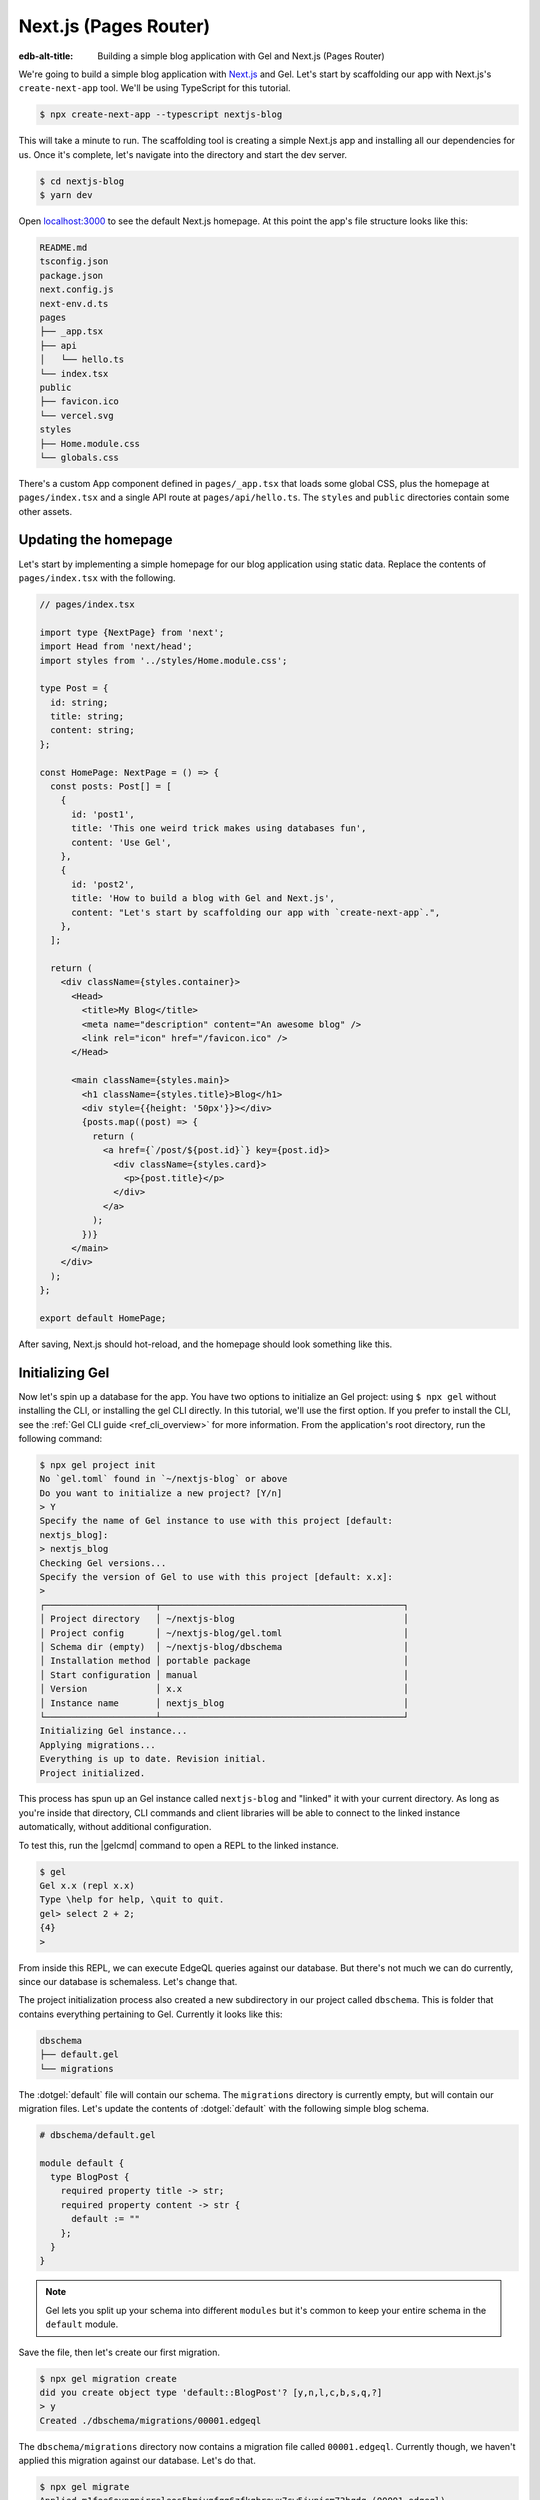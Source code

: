 .. _ref_guide_nextjs_pages_router:

======================
Next.js (Pages Router)
======================

:edb-alt-title: Building a simple blog application with Gel and
   Next.js (Pages Router)

We're going to build a simple blog application with
`Next.js <https://nextjs.org/>`_ and Gel. Let's start by scaffolding our
app with Next.js's ``create-next-app`` tool. We'll be using TypeScript for
this tutorial.

.. code-block:: bash

  $ npx create-next-app --typescript nextjs-blog

This will take a minute to run. The scaffolding tool is creating a simple
Next.js app and installing all our dependencies for us. Once it's complete,
let's navigate into the directory and start the dev server.

.. code-block:: bash

  $ cd nextjs-blog
  $ yarn dev

Open `localhost:3000 <http://localhost:3000>`_ to see the default Next.js
homepage. At this point the app's file structure looks like this:

.. code-block::

  README.md
  tsconfig.json
  package.json
  next.config.js
  next-env.d.ts
  pages
  ├── _app.tsx
  ├── api
  │   └── hello.ts
  └── index.tsx
  public
  ├── favicon.ico
  └── vercel.svg
  styles
  ├── Home.module.css
  └── globals.css

There's a custom App component defined in ``pages/_app.tsx`` that loads some
global CSS, plus the homepage at ``pages/index.tsx`` and a single API route at
``pages/api/hello.ts``. The ``styles`` and ``public`` directories contain some
other assets.

Updating the homepage
---------------------

Let's start by implementing a simple homepage for our blog application using
static data. Replace the contents of ``pages/index.tsx`` with the following.

.. code-block:: tsx

  // pages/index.tsx

  import type {NextPage} from 'next';
  import Head from 'next/head';
  import styles from '../styles/Home.module.css';

  type Post = {
    id: string;
    title: string;
    content: string;
  };

  const HomePage: NextPage = () => {
    const posts: Post[] = [
      {
        id: 'post1',
        title: 'This one weird trick makes using databases fun',
        content: 'Use Gel',
      },
      {
        id: 'post2',
        title: 'How to build a blog with Gel and Next.js',
        content: "Let's start by scaffolding our app with `create-next-app`.",
      },
    ];

    return (
      <div className={styles.container}>
        <Head>
          <title>My Blog</title>
          <meta name="description" content="An awesome blog" />
          <link rel="icon" href="/favicon.ico" />
        </Head>

        <main className={styles.main}>
          <h1 className={styles.title}>Blog</h1>
          <div style={{height: '50px'}}></div>
          {posts.map((post) => {
            return (
              <a href={`/post/${post.id}`} key={post.id}>
                <div className={styles.card}>
                  <p>{post.title}</p>
                </div>
              </a>
            );
          })}
        </main>
      </div>
    );
  };

  export default HomePage;

After saving, Next.js should hot-reload, and the homepage should look
something like this.


.. image::
    /docs/tutorials/nextjs/basic_home.png
    :alt: Basic blog homepage with static content
    :width: 100%

Initializing Gel
----------------

Now let's spin up a database for the app. You have two options to initialize
an Gel project: using ``$ npx gel`` without installing the CLI, or
installing the gel CLI directly. In this tutorial, we'll use the first
option. If you prefer to install the CLI, see the
:ref:`Gel CLI guide <ref_cli_overview>` for more information.
From the application's root directory, run the following command:

.. code-block:: bash

  $ npx gel project init
  No `gel.toml` found in `~/nextjs-blog` or above
  Do you want to initialize a new project? [Y/n]
  > Y
  Specify the name of Gel instance to use with this project [default:
  nextjs_blog]:
  > nextjs_blog
  Checking Gel versions...
  Specify the version of Gel to use with this project [default: x.x]:
  >
  ┌─────────────────────┬──────────────────────────────────────────────┐
  │ Project directory   │ ~/nextjs-blog                                │
  │ Project config      │ ~/nextjs-blog/gel.toml                       │
  │ Schema dir (empty)  │ ~/nextjs-blog/dbschema                       │
  │ Installation method │ portable package                             │
  │ Start configuration │ manual                                       │
  │ Version             │ x.x                                          │
  │ Instance name       │ nextjs_blog                                  │
  └─────────────────────┴──────────────────────────────────────────────┘
  Initializing Gel instance...
  Applying migrations...
  Everything is up to date. Revision initial.
  Project initialized.

This process has spun up an Gel instance called ``nextjs-blog`` and
"linked" it with your current directory. As long as you're inside that
directory, CLI commands and client libraries will be able to connect to the
linked instance automatically, without additional configuration.

To test this, run the |gelcmd| command to open a REPL to the linked instance.

.. code-block:: bash

  $ gel
  Gel x.x (repl x.x)
  Type \help for help, \quit to quit.
  gel> select 2 + 2;
  {4}
  >

From inside this REPL, we can execute EdgeQL queries against our database. But
there's not much we can do currently, since our database is schemaless. Let's
change that.

The project initialization process also created a new subdirectory in our
project called ``dbschema``. This is folder that contains everything
pertaining to Gel. Currently it looks like this:

.. code-block::

  dbschema
  ├── default.gel
  └── migrations

The :dotgel:`default` file will contain our schema. The ``migrations``
directory is currently empty, but will contain our migration files. Let's
update the contents of :dotgel:`default` with the following simple blog schema.

.. code-block:: sdl

  # dbschema/default.gel

  module default {
    type BlogPost {
      required property title -> str;
      required property content -> str {
        default := ""
      };
    }
  }

.. note::

  Gel lets you split up your schema into different ``modules`` but it's
  common to keep your entire schema in the ``default`` module.

Save the file, then let's create our first migration.

.. code-block:: bash

  $ npx gel migration create
  did you create object type 'default::BlogPost'? [y,n,l,c,b,s,q,?]
  > y
  Created ./dbschema/migrations/00001.edgeql

The ``dbschema/migrations`` directory now contains a migration file called
``00001.edgeql``. Currently though, we haven't applied this migration against
our database. Let's do that.

.. code-block:: bash

  $ npx gel migrate
  Applied m1fee6oypqpjrreleos5hmivgfqg6zfkgbrowx7sw5jvnicm73hqdq (00001.edgeql)

Our database now has a schema consisting of the ``BlogPost`` type. We can
create some sample data from the REPL. Run the |gelcmd| command to re-open
the REPL.

.. code-block:: bash

  $ gel
  Gel x.x (repl x.x)
  Type \help for help, \quit to quit.
  gel>


Then execute the following ``insert`` statements.

.. code-block:: edgeql-repl

  gel> insert BlogPost {
  ....   title := "This one weird trick makes using databases fun",
  ....   content := "Use Gel"
  .... };
  {default::BlogPost {id: 7f301d02-c780-11ec-8a1a-a34776e884a0}}
  gel> insert BlogPost {
  ....   title := "How to build a blog with Gel and Next.js",
  ....   content := "Let's start by scaffolding our app..."
  .... };
  {default::BlogPost {id: 88c800e6-c780-11ec-8a1a-b3a3020189dd}}


Loading posts with an API route
-------------------------------

Now that we have a couple posts in the database, let's load them dynamically
with a Next.js `API route <https://nextjs.org/docs/api-routes/introduction>`_.
To do that, we'll need the ``gel`` client library. Let's install that from
NPM:

.. code-block:: bash

  $ npm install gel

Then create a new file at ``pages/api/post.ts`` and copy in the following code.

.. code-block:: typescript

  // pages/api/post.ts

  import type {NextApiRequest, NextApiResponse} from 'next';
  import {createClient} from 'gel';

  export const client = createClient();

  export default async function handler(
    req: NextApiRequest,
    res: NextApiResponse
  ) {
    const posts = await client.query(`select BlogPost {
      id,
      title,
      content
    };`);
    res.status(200).json(posts);
  }

This file initializes an Gel client, which manages a pool of connections to
the database and provides an API for executing queries. We're using the
``.query()`` method to fetch all the posts in the database with a simple
``select`` statement.

If you visit `localhost:3000/api/post <http://localhost:3000/api/post>`_ in
your browser, you should see a plaintext JSON representation of the blog posts
we inserted earlier.

To fetch these from the homepage, we'll use ``useState``, ``useEffect``, and
the built-in ``fetch`` API. At the top of the ``HomePage`` component in
``pages/index.tsx``, replace the static data and add the missing imports.

.. code-block:: tsx-diff

     // pages/index.tsx
  +  import {useState, useEffect} from 'react';

     type Post = {
       id: string;
       title: string;
       content: string;
     };

     const HomePage: NextPage = () => {
  -    const posts: Post[] = [
  -      {
  -        id: 'post1',
  -        title: 'This one weird trick makes using databases fun',
  -        content: 'Use Gel',
  -      },
  -      {
  -        id: 'post2',
  -        title: 'How to build a blog with Gel and Next.js',
  -        content: "Let's start by scaffolding our app...",
  -      },
  -    ];

  +    const [posts, setPosts] = useState<Post[] | null>(null);
  +    useEffect(() => {
  +      fetch(`/api/post`)
  +        .then((result) => result.json())
  +        .then(setPosts);
  +    }, []);
  +    if (!posts) return <p>Loading...</p>;

       return <div>...</div>;
     }

When you refresh the page, you should briefly see a ``Loading...`` indicator
before the homepage renders the (dynamically loaded!) blog posts.

Generating the query builder
----------------------------

Since we're using TypeScript, it makes sense to use Gel's powerful query
builder. This provides a schema-aware client API that makes writing strongly
typed EdgeQL queries easy and painless. The result type of our queries will be
automatically inferred, so we won't need to manually type something like
``type Post = { id: string; ... }``.

First, install the generator to your project.

.. code-block:: bash

  $ yarn add --dev @gel/generate

Then generate the query builder with the following command.

.. code-block:: bash

  $ npx @gel/generate edgeql-js
  Generating query builder...
  Detected tsconfig.json, generating TypeScript files.
     To override this, use the --target flag.
     Run `npx @gel/generate --help` for full options.
  Introspecting database schema...
  Writing files to ./dbschema/edgeql-js
  Generation complete! 🤘
  Checking the generated query builder into version control
  is not recommended. Would you like to update .gitignore to ignore
  the query builder directory? The following line will be added:

     dbschema/edgeql-js

  [y/n] (leave blank for "y")
  > y


This command introspected the schema of our database and generated some code
in the ``dbschema/edgeql-js`` directory. It also asked us if we wanted to add
the generated code to our ``.gitignore``; typically it's not good practice to
include generated files in version control.

Back in ``pages/api/post.ts``, let's update our code to use the query builder
instead.

.. code-block:: typescript-diff

    // pages/api/post.ts

    import type {NextApiRequest, NextApiResponse} from 'next';
    import {createClient} from 'gel';
  + import e, {$infer} from '../../dbschema/edgeql-js';

    export const client = createClient();

  + const selectPosts = e.select(e.BlogPost, () => ({
  +   id: true,
  +   title: true,
  +   content: true,
  + }));

  + export type Posts = $infer<typeof selectPosts>;

    export default async function handler(
      req: NextApiRequest,
      res: NextApiResponse
    ) {
  -   const posts = await client.query(`select BlogPost {
  -     id,
  -     title,
  -     content
  -   };`);
  +   const posts = await selectPosts.run(client);
      res.status(200).json(posts);
    }

Instead of writing our query as a plain string, we're now using the query
builder to declare our query in a code-first way. As you can see we import the
query builder as a single default import ``e`` from the ``dbschema/edgeql-js``
directory.

We're also using a utility called ``$infer`` to extract the inferred type of
this query. In VSCode you can hover over ``Posts`` to see what this type is.

.. image::
    /docs/tutorials/nextjs/inference.png
    :alt: Inferred type of posts query
    :width: 100%

Back in ``pages/index.tsx``, let's update our code to use the inferred
``Posts`` type instead of our manual type declaration.

.. code-block:: typescript-diff

     // pages/index.tsx

     import type {NextPage} from 'next';
     import Head from 'next/head';
     import {useEffect, useState} from 'react';
     import styles from '../styles/Home.module.css';
  +  import {Posts} from "./api/post";

  -  type Post = {
  -    id: string;
  -    title: string;
  -    content: string;
  -  };

     const Home: NextPage = () => {

  +    const [posts, setPosts] = useState<Posts | null>(null);
       // ...

     }

Now, when we update our ``selectPosts`` query, the type of our dynamically
loaded ``posts`` variable will update automatically—no need to keep
our type definitions in sync with our API logic!

Rendering blog posts
--------------------

Our homepage renders a list of links to each of our blog posts, but we haven't
implemented the page that actually displays the posts. Let's create a new page
at ``pages/post/[id].tsx``. This is a
`dynamic route <https://nextjs.org/docs/routing/dynamic-routes>`_ that
includes an ``id`` URL parameter. We'll use this parameter to fetch the
appropriate post from the database.

Create ``pages/post/[id].tsx`` and add the following code. We're using
``getServerSideProps`` to load the blog post data server-side, to avoid
loading spinners and ensure the page loads fast.

.. code-block:: tsx

  import React from 'react';
  import {GetServerSidePropsContext, InferGetServerSidePropsType} from 'next';

  import {client} from '../api/post';
  import e from '../../dbschema/edgeql-js';

  export const getServerSideProps = async (
    context?: GetServerSidePropsContext
  ) => {
    const post = await e
      .select(e.BlogPost, (post) => ({
        id: true,
        title: true,
        content: true,
        filter_single: e.op(
          post.id,
          '=',
          e.uuid(context!.params!.id as string)
        ),
      }))
      .run(client);
    return {props: {post: post!}};
  };

  export type GetPost = InferGetServerSidePropsType<typeof getServerSideProps>;

  const Post: React.FC<GetPost> = (props) => {
    return (
      <div
        style={{
          margin: 'auto',
          width: '100%',
          maxWidth: '600px',
        }}
      >
        <h1 style={{padding: '50px 0px'}}>{props.post.title}</h1>
        <p style={{color: '#666'}}>{props.post.content}</p>
      </div>
    );
  };

  export default Post;


Inside ``getServerSideProps`` we're extracting the ``id`` parameter from
``context.params`` and using it in our EdgeQL query. The query is a ``select``
query that fetches the ``id``, ``title``, and ``content`` of the post with a
matching ``id``.

We're using Next's ``InferGetServerSidePropsType`` utility to extract the
inferred type of our query and pass it into ``React.FC``. Now, if we update
our query, the type of the component props will automatically update too. In
fact, this entire application is end-to-end typesafe.

Now, click on one of the blog post links on the homepage. This should bring
you to ``/post/<uuid>``, which should display something like this:

.. image::
    /docs/tutorials/nextjs/post.png
    :alt: Basic blog homepage with static content
    :width: 100%

Deploying to Vercel
-------------------

**#1 Deploy Gel**

First deploy an Gel instance on your preferred cloud provider:

- :ref:`AWS <ref_guide_deployment_aws_aurora_ecs>`
- :ref:`Azure <ref_guide_deployment_azure_flexibleserver>`
- :ref:`DigitalOcean <ref_guide_deployment_digitalocean>`
- :ref:`Fly.io <ref_guide_deployment_fly_io>`
- :ref:`Google Cloud <ref_guide_deployment_gcp>`
- :ref:`Heroku <ref_guide_deployment_heroku>`

or use a cloud-agnostic deployment method:

- :ref:`Docker <ref_guide_deployment_docker>`
- :ref:`Bare metal <ref_guide_deployment_bare_metal>`

**#2. Find your instance's DSN**

The DSN is also known as a connection string. It will have the format
:geluri:`username:password@hostname:port`. The exact instructions for this
depend on which cloud you are deploying to.

**#3 Apply migrations**

Use the DSN to apply migrations against your remote instance.

.. code-block:: bash

  $ npx gel migrate --dsn <your-instance-dsn> --tls-security insecure

.. note::

  You have to disable TLS checks with ``--tls-security insecure``. All Gel
  instances use TLS by default, but configuring it is out of scope of this
  project.

Once you've applied the migrations, consider creating some sample data in your
database. Open a REPL and ``insert`` some blog posts:

.. code-block:: bash

  $ npx gel --dsn <your-instance-dsn> --tls-security insecure
  Gel x.x (repl x.x)
  Type \help for help, \quit to quit.
  gel> insert BlogPost { title := "Test post" };
  {default::BlogPost {id: c00f2c9a-cbf5-11ec-8ecb-4f8e702e5789}}


**#4 Set up a `prebuild` script**

Add the following ``prebuild`` script to your ``package.json``. When Vercel
initializes the build, it will trigger this script which will generate the
query builder. The ``npx @gel/generate edgeql-js`` command will read the
value of the :gelenv:`DSN` variable, connect to the database, and generate the
query builder before Vercel starts building the project.

.. code-block:: javascript-diff

    // package.json
    "scripts": {
      "dev": "next dev",
      "build": "next build",
      "start": "next start",
      "lint": "next lint",
  +   "prebuild": "npx @gel/generate edgeql-js"
    },

**#5 Deploy to Vercel**

Deploy this app to Vercel with the button below.

.. XXX -- update URL
.. lint-off

.. image:: https://vercel.com/button
  :width: 150px
  :target: https://vercel.com/new/git/external?repository-url=https://github.com/geldata/gel-examples/tree/main/nextjs-blog&project-name=nextjs-edgedb-blog&repository-name=nextjs-edgedb-blog&env=EDGEDB_DSN,EDGEDB_CLIENT_TLS_SECURITY

.. lint-on

When prompted:

- Set :gelenv:`DSN` to your database's DSN
- Set :gelenv:`CLIENT_TLS_SECURITY` to ``insecure``. This will disable
  Gel's default TLS checks; configuring TLS is beyond the scope of this
  tutorial.

.. image::
    /docs/tutorials/nextjs/env.png
    :alt: Setting environment variables in Vercel
    :width: 100%


**#6 View the application**

Once deployment has completed, view the application at the deployment URL
supplied by Vercel.

Wrapping up
-----------

Admittedly this isn't the prettiest blog of all time, or the most
feature-complete. But this tutorial demonstrates how to work with Gel in a
Next.js app, including data fetching with API routes and
``getServerSideProps``.

The next step is to add a ``/newpost`` page with a form for writing new blog
posts and saving them into Gel. That's left as an exercise for the reader.

To see the final code for this tutorial, refer to
`github.com/geldata/gel-examples/tree/main/nextjs-blog
<https://github.com/geldata/gel-examples/tree/main/nextjs-blog>`_.
